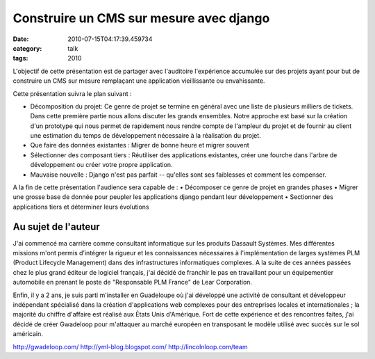 Construire un CMS sur mesure avec django
########################################
:date: 2010-07-15T04:17:39.459734
:category: talk
:tags: 2010

L'objectif de cette présentation est de partager avec l'auditoire l'expérience accumulée sur des projets ayant pour but de construire un CMS sur mesure remplaçant une application vieillissante ou envahissante.

Cette présentation suivra le plan suivant :

• Décomposition du projet: Ce genre de projet se termine en général avec une liste de plusieurs milliers de tickets. Dans cette première partie nous allons discuter les grands ensembles. Notre approche est basé sur la création d'un prototype qui nous permet de rapidement nous rendre compte de l'ampleur du projet et de fournir au client une estimation du temps de développement nécessaire à la réalisation du projet.
• Que faire des données existantes : Migrer de bonne heure et migrer souvent
• Sélectionner des composant  tiers : Réutiliser des applications existantes, créer une fourche dans l'arbre de développement ou créer votre propre application.
• Mauvaise nouvelle : Django n'est pas parfait -- qu'elles sont ses faiblesses et comment les compenser.

A la fin de cette présentation l'audience sera capable de :
• Décomposer ce genre de projet en grandes phases
• Migrer une grosse base de donnée pour peupler les applications django pendant leur développement
• Sectionner des applications tiers et déterminer leurs évolutions

Au sujet de l'auteur
--------------------------

J'ai commencé ma carrière comme consultant informatique sur les produits Dassault Systèmes. Mes différentes missions m'ont permis d'intégrer la rigueur et les connaissances nécessaires à l'implémentation de larges systèmes PLM (Product Lifecycle Management) dans des infrastructures informatiques complexes. A la suite de ces années passées chez le plus grand éditeur de logiciel français, j'ai décidé de franchir le pas en travaillant pour un équipementier automobile en prenant le poste de "Responsable PLM France" de Lear Corporation.

Enfin, il y a 2 ans, je suis parti m'installer en Guadeloupe où j'ai développé une activité de consultant et développeur indépendant spécialisé dans la création d'applications web complexes pour des entreprises locales et internationales ; la majorité du chiffre d'affaire est réalisé aux États Unis d'Amérique. Fort de cette expérience et des rencontres faites, j'ai décidé de créer Gwadeloop pour m'attaquer au marché européen en transposant le modèle utilisé avec succès sur le sol américain.

http://gwadeloop.com/
http://yml-blog.blogspot.com/
http://lincolnloop.com/team

